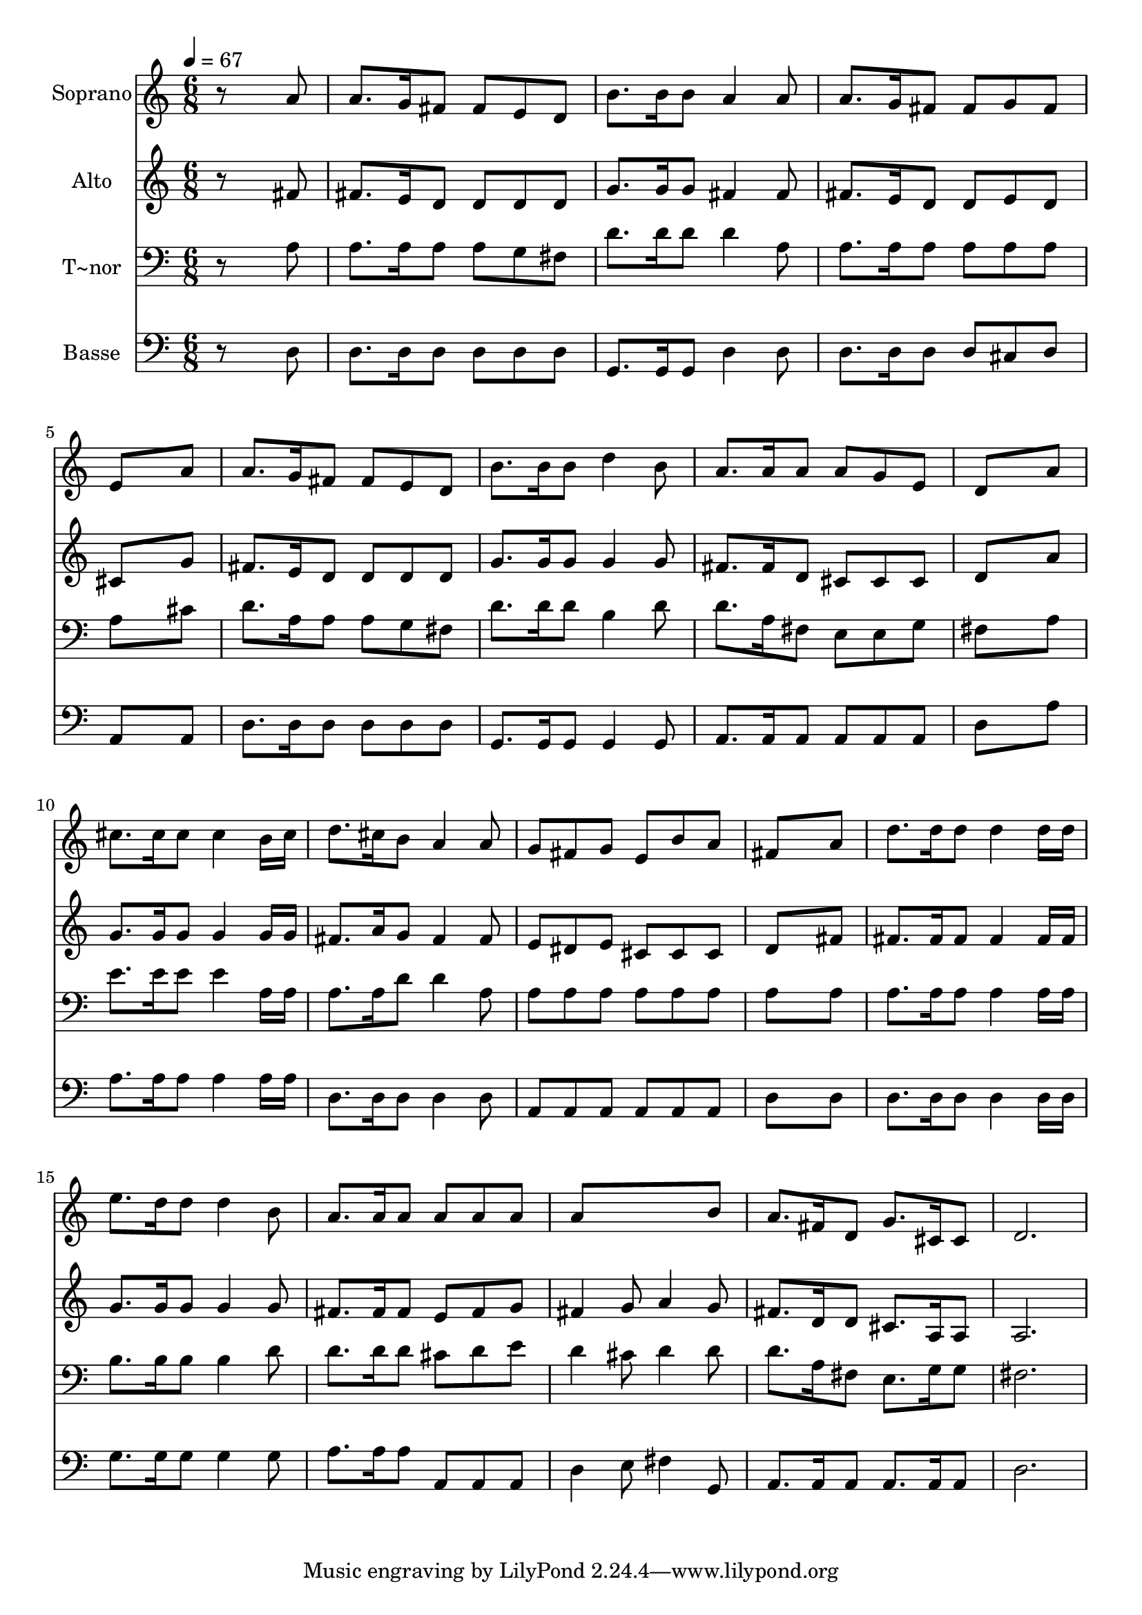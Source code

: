 % Lily was here -- automatically converted by /usr/bin/midi2ly from 651.mid
\version "2.14.0"

\layout {
  \context {
    \Voice
    \remove "Note_heads_engraver"
    \consists "Completion_heads_engraver"
    \remove "Rest_engraver"
    \consists "Completion_rest_engraver"
  }
}

trackAchannelA = {
  
  \time 6/8 
  
  \tempo 4 = 67 
  
}

trackA = <<
  \context Voice = voiceA \trackAchannelA
>>


trackBchannelA = {
  
  \set Staff.instrumentName = "Soprano"
  
}

trackBchannelB = \relative c {
  r8*5 a''8 
  | % 2
  a8. g16 fis8 fis e d 
  | % 3
  b'8. b16 b8 a4 a8 
  | % 4
  a8. g16 fis8 fis g fis 
  | % 5
  e8*5 a8 
  | % 6
  a8. g16 fis8 fis e d 
  | % 7
  b'8. b16 b8 d4 b8 
  | % 8
  a8. a16 a8 a g e 
  | % 9
  d8*5 a'8 
  | % 10
  cis8. cis16 cis8 cis4 b16 cis 
  | % 11
  d8. cis16 b8 a4 a8 
  | % 12
  g fis g e b' a 
  | % 13
  fis8*5 a8 
  | % 14
  d8. d16 d8 d4 d16 d 
  | % 15
  e8. d16 d8 d4 b8 
  | % 16
  a8. a16 a8 a a a 
  | % 17
  a8*5 b8 
  | % 18
  a8. fis16 d8 g8. cis,16 cis8 
  | % 19
  d2. 
  | % 20
  
}

trackB = <<
  \context Voice = voiceA \trackBchannelA
  \context Voice = voiceB \trackBchannelB
>>


trackCchannelA = {
  
  \set Staff.instrumentName = "Alto"
  
}

trackCchannelC = \relative c {
  r8*5 fis'8 
  | % 2
  fis8. e16 d8 d d d 
  | % 3
  g8. g16 g8 fis4 fis8 
  | % 4
  fis8. e16 d8 d e d 
  | % 5
  cis8*5 g'8 
  | % 6
  fis8. e16 d8 d d d 
  | % 7
  g8. g16 g8 g4 g8 
  | % 8
  fis8. fis16 d8 cis cis cis 
  | % 9
  d8*5 a'8 
  | % 10
  g8. g16 g8 g4 g16 g 
  | % 11
  fis8. a16 g8 fis4 fis8 
  | % 12
  e dis e cis cis cis 
  | % 13
  d8*5 fis8 
  | % 14
  fis8. fis16 fis8 fis4 fis16 fis 
  | % 15
  g8. g16 g8 g4 g8 
  | % 16
  fis8. fis16 fis8 e fis g 
  | % 17
  fis4 g8 a4 g8 
  | % 18
  fis8. d16 d8 cis8. a16 a8 
  | % 19
  a2. 
  | % 20
  
}

trackC = <<
  \context Voice = voiceA \trackCchannelA
  \context Voice = voiceB \trackCchannelC
>>


trackDchannelA = {
  
  \set Staff.instrumentName = "T~nor"
  
}

trackDchannelC = \relative c {
  r8*5 a'8 
  | % 2
  a8. a16 a8 a g fis 
  | % 3
  d'8. d16 d8 d4 a8 
  | % 4
  a8. a16 a8 a a a 
  | % 5
  a8*5 cis8 
  | % 6
  d8. a16 a8 a g fis 
  | % 7
  d'8. d16 d8 b4 d8 
  | % 8
  d8. a16 fis8 e e g 
  | % 9
  fis8*5 a8 
  | % 10
  e'8. e16 e8 e4 a,16 a 
  | % 11
  a8. a16 d8 d4 a8 
  | % 12
  a a a a a a 
  | % 13
  a8*5 a8 
  | % 14
  a8. a16 a8 a4 a16 a 
  | % 15
  b8. b16 b8 b4 d8 
  | % 16
  d8. d16 d8 cis d e 
  | % 17
  d4 cis8 d4 d8 
  | % 18
  d8. a16 fis8 e8. g16 g8 
  | % 19
  fis2. 
  | % 20
  
}

trackD = <<

  \clef bass
  
  \context Voice = voiceA \trackDchannelA
  \context Voice = voiceB \trackDchannelC
>>


trackEchannelA = {
  
  \set Staff.instrumentName = "Basse"
  
}

trackEchannelC = \relative c {
  r8*5 d8 
  | % 2
  d8. d16 d8 d d d 
  | % 3
  g,8. g16 g8 d'4 d8 
  | % 4
  d8. d16 d8 d cis d 
  | % 5
  a8*5 a8 
  | % 6
  d8. d16 d8 d d d 
  | % 7
  g,8. g16 g8 g4 g8 
  | % 8
  a8. a16 a8 a a a 
  | % 9
  d8*5 a'8 
  | % 10
  a8. a16 a8 a4 a16 a 
  | % 11
  d,8. d16 d8 d4 d8 
  | % 12
  a a a a a a 
  | % 13
  d8*5 d8 
  | % 14
  d8. d16 d8 d4 d16 d 
  | % 15
  g8. g16 g8 g4 g8 
  | % 16
  a8. a16 a8 a, a a 
  | % 17
  d4 e8 fis4 g,8 
  | % 18
  a8. a16 a8 a8. a16 a8 
  | % 19
  d2. 
  | % 20
  
}

trackE = <<

  \clef bass
  
  \context Voice = voiceA \trackEchannelA
  \context Voice = voiceB \trackEchannelC
>>


\score {
  <<
    \context Staff=trackB \trackA
    \context Staff=trackB \trackB
    \context Staff=trackC \trackA
    \context Staff=trackC \trackC
    \context Staff=trackD \trackA
    \context Staff=trackD \trackD
    \context Staff=trackE \trackA
    \context Staff=trackE \trackE
  >>
  \layout {}
  \midi {}
}

